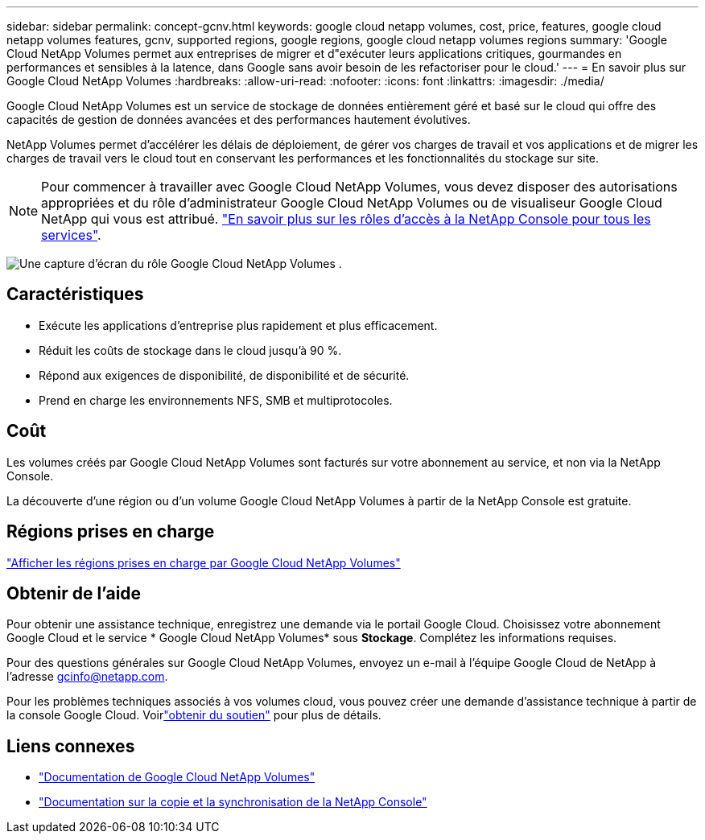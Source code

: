 ---
sidebar: sidebar 
permalink: concept-gcnv.html 
keywords: google cloud netapp volumes, cost, price, features, google cloud netapp volumes features, gcnv, supported regions, google regions, google cloud netapp volumes regions 
summary: 'Google Cloud NetApp Volumes permet aux entreprises de migrer et d"exécuter leurs applications critiques, gourmandes en performances et sensibles à la latence, dans Google sans avoir besoin de les refactoriser pour le cloud.' 
---
= En savoir plus sur Google Cloud NetApp Volumes
:hardbreaks:
:allow-uri-read: 
:nofooter: 
:icons: font
:linkattrs: 
:imagesdir: ./media/


[role="lead"]
Google Cloud NetApp Volumes est un service de stockage de données entièrement géré et basé sur le cloud qui offre des capacités de gestion de données avancées et des performances hautement évolutives.

NetApp Volumes permet d'accélérer les délais de déploiement, de gérer vos charges de travail et vos applications et de migrer les charges de travail vers le cloud tout en conservant les performances et les fonctionnalités du stockage sur site.


NOTE: Pour commencer à travailler avec Google Cloud NetApp Volumes, vous devez disposer des autorisations appropriées et du rôle d'administrateur Google Cloud NetApp Volumes ou de visualiseur Google Cloud NetApp qui vous est attribué. https://docs.netapp.com/us-en/console-setup-admin/reference-iam-predefined-roles.html["En savoir plus sur les rôles d'accès à la NetApp Console pour tous les services"^].

image:role_gcnv.png["Une capture d’écran du rôle Google Cloud NetApp Volumes ."]



== Caractéristiques

* Exécute les applications d'entreprise plus rapidement et plus efficacement.
* Réduit les coûts de stockage dans le cloud jusqu'à 90 %.
* Répond aux exigences de disponibilité, de disponibilité et de sécurité.
* Prend en charge les environnements NFS, SMB et multiprotocoles.




== Coût

Les volumes créés par Google Cloud NetApp Volumes sont facturés sur votre abonnement au service, et non via la NetApp Console.

La découverte d'une région ou d'un volume Google Cloud NetApp Volumes à partir de la NetApp Console est gratuite.



== Régions prises en charge

https://cloud.google.com/netapp/volumes/docs/discover/service-levels#supported_regions["Afficher les régions prises en charge par Google Cloud NetApp Volumes"^]



== Obtenir de l'aide

Pour obtenir une assistance technique, enregistrez une demande via le portail Google Cloud.  Choisissez votre abonnement Google Cloud et le service * Google Cloud NetApp Volumes* sous *Stockage*.  Complétez les informations requises.

Pour des questions générales sur Google Cloud NetApp Volumes, envoyez un e-mail à l'équipe Google Cloud de NetApp à l'adresse gcinfo@netapp.com.

Pour les problèmes techniques associés à vos volumes cloud, vous pouvez créer une demande d'assistance technique à partir de la console Google Cloud. Voirlink:https://cloud.google.com/netapp/volumes/docs/support["obtenir du soutien"^] pour plus de détails.



== Liens connexes

* https://cloud.google.com/netapp/volumes/docs/discover/overview["Documentation de Google Cloud NetApp Volumes"^]
* https://docs.netapp.com/us-en/data-services-copy-sync/index.html["Documentation sur la copie et la synchronisation de la NetApp Console"^]

